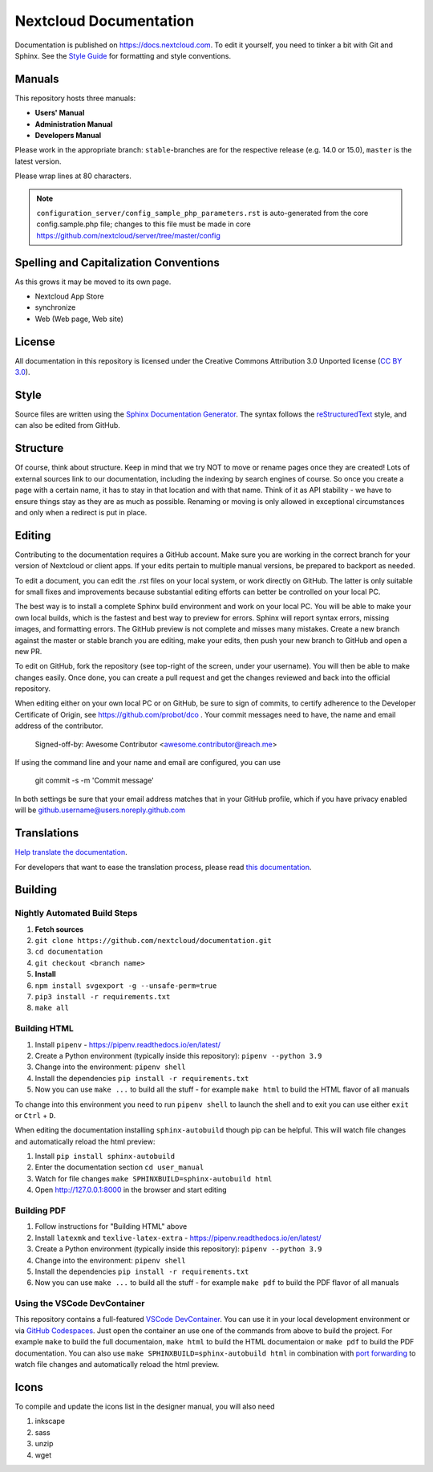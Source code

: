 =======================
Nextcloud Documentation
=======================

Documentation is published on `<https://docs.nextcloud.com>`_.
To edit it yourself, you need to tinker a bit with Git and Sphinx.
See the `Style Guide <https://github.com/nextcloud/documentation/blob/master/style_guide.rst>`_ for formatting and style conventions.

Manuals
-------

This repository hosts three manuals:

* **Users' Manual**
* **Administration Manual**
* **Developers Manual**

Please work in the appropriate branch: ``stable``-branches are for the respective release (e.g. 14.0 or 15.0), ``master`` is the latest version.

Please wrap lines at 80 characters.

.. note:: ``configuration_server/config_sample_php_parameters.rst`` is auto-generated from the core
   config.sample.php file; changes to this file must be made in core `<https://github.com/nextcloud/server/tree/master/config>`_

Spelling and Capitalization Conventions
---------------------------------------

As this grows it may be moved to its own page.

* Nextcloud App Store
* synchronize
* Web (Web page, Web site)

License
-------

All documentation in this repository is licensed under the Creative Commons
Attribution 3.0 Unported license (`CC BY 3.0`_).

.. _CC BY 3.0: https://creativecommons.org/licenses/by/3.0/deed.en_US

Style
-----

Source files are written using the `Sphinx Documentation Generator
<https://www.sphinx-doc.org/en/master/>`_. The syntax follows the `reStructuredText
<http://docutils.sourceforge.net/rst.html>`_ style, and can also be edited
from GitHub.

Structure
---------

Of course, think about structure. Keep in mind that we try NOT to move or rename
pages once they are created! Lots of external sources link to our documentation,
including the indexing by search engines of course. So once you create a page with a certain
name, it has to stay in that location and with that name. Think of it as API stability
- we have to ensure things stay as they are as much as possible. Renaming or moving
is only allowed in exceptional circumstances and only when a redirect is put in place.

Editing
-------

Contributing to the documentation requires a GitHub account. Make sure you are
working in the correct branch for your version of Nextcloud or client apps.
If your edits pertain to multiple manual versions, be prepared to backport as
needed.

To edit a document, you can edit the .rst files on your local system, or work
directly on GitHub. The latter is only suitable for small fixes and improvements
because substantial editing efforts can better be controlled on your local PC.

The best way is to install a complete Sphinx build environment and work on your
local PC. You will be able to make your own local builds, which is the fastest
and best way to preview for errors. Sphinx will report syntax errors, missing
images, and formatting errors. The GitHub preview is not complete and misses
many mistakes. Create a new branch against the master or stable branch you are
editing, make your edits, then push your new branch to GitHub and open a new PR.

To edit on GitHub, fork the repository (see top-right of the screen, under
your username). You will then be able to make changes easily. Once done,
you can create a pull request and get the changes reviewed and back into
the official repository.

When editing either on your own local PC or on GitHub, be sure to sign of
commits, to certify adherence to the Developer Certificate of Origin,
see https://github.com/probot/dco . Your commit messages need to have,
the name and email address of the contributor.

  Signed-off-by: Awesome Contributor <awesome.contributor@reach.me>

If using the command line and your name and email are configured, you can use

  git commit -s -m 'Commit message'

In both settings be sure that your email address matches that in your GitHub profile,
which if you have privacy enabled will be github.username@users.noreply.github.com


Translations
------------

`Help translate the documentation <https://www.transifex.com/nextcloud/nextcloud-user-documentation/dashboard/>`_.

For developers that want to ease the translation process, please read `this documentation <https://docs.transifex.com/integrations/sphinx-doc>`_.

Building
--------

Nightly Automated Build Steps
=============================

1. **Fetch sources**
2. ``git clone https://github.com/nextcloud/documentation.git``
3. ``cd documentation``
4. ``git checkout <branch name>``
5. **Install**
6. ``npm install svgexport -g --unsafe-perm=true``
7. ``pip3 install -r requirements.txt``
8. ``make all``


Building HTML
=============

1. Install ``pipenv`` - https://pipenv.readthedocs.io/en/latest/
2. Create a Python environment (typically inside this repository): ``pipenv --python 3.9``
3. Change into the environment: ``pipenv shell``
4. Install the dependencies ``pip install -r requirements.txt``
5. Now you can use ``make ...`` to build all the stuff - for example ``make html`` to build the HTML flavor of all manuals

To change into this environment you need to run ``pipenv shell`` to launch the shell and to exit you can use either ``exit`` or ``Ctrl`` + ``D``.

When editing the documentation installing ``sphinx-autobuild`` though pip can be helpful. This will watch file changes and automatically reload the html preview:

1. Install ``pip install sphinx-autobuild``
2. Enter the documentation section ``cd user_manual``
3. Watch for file changes ``make SPHINXBUILD=sphinx-autobuild html``
4. Open http://127.0.0.1:8000 in the browser and start editing

Building PDF
============

1. Follow instructions for "Building HTML" above
2. Install ``latexmk`` and ``texlive-latex-extra`` - https://pipenv.readthedocs.io/en/latest/
3. Create a Python environment (typically inside this repository): ``pipenv --python 3.9``
4. Change into the environment: ``pipenv shell``
5. Install the dependencies ``pip install -r requirements.txt``
6. Now you can use ``make ...`` to build all the stuff - for example ``make pdf`` to build the PDF flavor of all manuals

Using the VSCode DevContainer
=============================

This repository contains a full-featured `VSCode DevContainer <https://code.visualstudio.com/docs/devcontainers/containers>`_.
You can use it in your local development environment or via `GitHub Codespaces <https://github.com/features/codespaces>`_.
Just open the container an use one of the commands from above to build the project. For example ``make`` to build the full
documentaion, ``make html`` to build the HTML documentaion or ``make pdf`` to build the PDF documentation. You can also use
``make SPHINXBUILD=sphinx-autobuild html`` in combination with `port forwarding <https://code.visualstudio.com/docs/devcontainers/containers#_forwarding-or-publishing-a-port>`_
to  watch file changes and automatically reload the html preview.

Icons
-----

To compile and update the icons list in the designer manual, you will also need

1. inkscape
2. sass
3. unzip
4. wget

.. _CC BY 3.0: https://creativecommons.org/licenses/by/3.0/deed.en_US
.. _`Xcode command line tools`: https://stackoverflow.com/questions/9329243/xcode-install-command-line-tools
